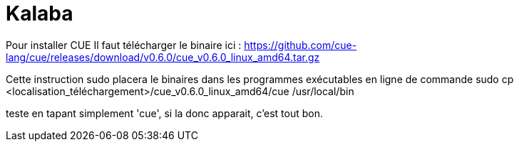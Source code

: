 [#kalaba]
= Kalaba

Pour installer CUE
Il faut télécharger le binaire ici : https://github.com/cue-lang/cue/releases/download/v0.6.0/cue_v0.6.0_linux_amd64.tar.gz

Cette instruction sudo placera le binaires dans les programmes exécutables en ligne de commande
sudo cp <localisation_téléchargement>/cue_v0.6.0_linux_amd64/cue /usr/local/bin

teste en tapant simplement 'cue', si la donc apparait, c'est tout bon.
